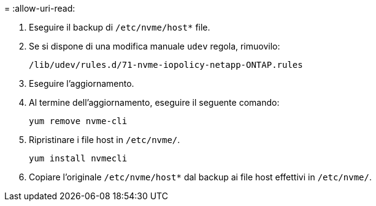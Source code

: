 = 
:allow-uri-read: 


. Eseguire il backup di `/etc/nvme/host*` file.
. Se si dispone di una modifica manuale `udev` regola, rimuovilo:
+
[listing]
----
/lib/udev/rules.d/71-nvme-iopolicy-netapp-ONTAP.rules
----
. Eseguire l'aggiornamento.
. Al termine dell'aggiornamento, eseguire il seguente comando:
+
[listing]
----
yum remove nvme-cli
----
. Ripristinare i file host in `/etc/nvme/`.
+
[listing]
----
yum install nvmecli
----
. Copiare l'originale `/etc/nvme/host*` dal backup ai file host effettivi in `/etc/nvme/`.

